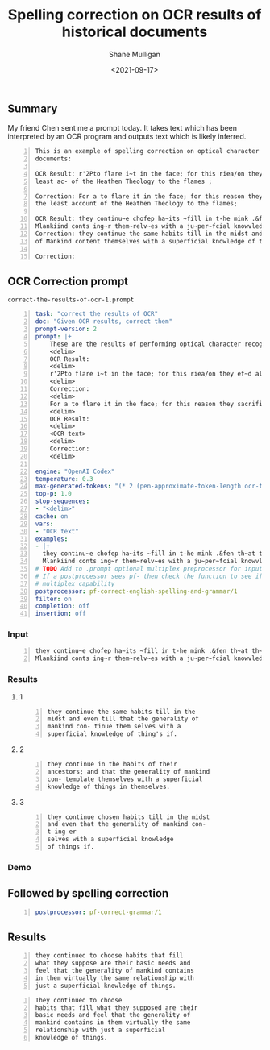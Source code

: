 #+LATEX_HEADER: \usepackage[margin=0.5in]{geometry}
#+OPTIONS: toc:nil

#+HUGO_BASE_DIR: /home/shane/var/smulliga/source/git/semiosis/semiosis-hugo
#+HUGO_SECTION: ./posts

#+TITLE: Spelling correction on OCR results of historical documents
#+DATE: <2021-09-17>
#+AUTHOR: Shane Mulligan
#+KEYWORDS: gpt codex prompt-of-the-day openai

** Summary
My friend Chen sent me a prompt today. It
takes text which has been interpreted by an
OCR program and outputs text which is likely
inferred.

#+BEGIN_SRC text -n :async :results verbatim code
  This is an example of spelling correction on optical character recognition results of historical
  documents:
  
  OCR Result: r'2Pto flare i~t in the face; for this riea/on they ef~d all tho~-e Books which gave the
  least ac- of the Heathen Theology to the flames ;
  
  Correction: For a to flare it in the face; for this reason they sacrificed all those books which gave
  the least account of the Heathen Theology to the flames;
  
  OCR Result: they continu~e chofep ha~its ~fill in t-he mink .&fen th~at th~e generality of
  Mlankiind conts ing~r them~relv~es with a ju~per~fcial knowvledye th-ingfSif.
  Correction: they continue the same habits till in the midst and even to the end that the generality
  of Mankind content themselves with a superficial knowledge of things.
  
  Correction: 
#+END_SRC

** OCR Correction prompt
=correct-the-results-of-ocr-1.prompt=
#+BEGIN_SRC yaml -n :async :results verbatim code
  task: "correct the results of OCR"
  doc: "Given OCR results, correct them"
  prompt-version: 2
  prompt: |+
      These are the results of performing optical character recognition on the historical documents.
      <delim>
      OCR Result:
      <delim>
      r'2Pto flare i~t in the face; for this riea/on they ef~d all tho~-e Books which gave the least ac- of the Heathen Theology to the flames ;
      <delim>
      Correction:
      <delim>
      For a to flare it in the face; for this reason they sacrificed all those books which gave the least account of the Heathen Theology to the flames;
      <delim>
      OCR Result:
      <delim>
      <OCR text>
      <delim>
      Correction: 
      <delim>
  
  engine: "OpenAI Codex"
  temperature: 0.3
  max-generated-tokens: "(* 2 (pen-approximate-token-length ocr-text final-approximate-token-char-length))"
  top-p: 1.0
  stop-sequences:
  - "<delim>"
  cache: on
  vars:
  - "OCR text"
  examples:
  - |+
    they continu~e chofep ha~its ~fill in t-he mink .&fen th~at th~e generality of
    Mlankiind conts ing~r them~relv~es with a ju~per~fcial knowvledye th-ingfSif.
  # TODO Add to .prompt optional multiplex preprocessor for inputs
  # If a postprocessor sees pf- then check the function to see if it has
  # multiplex capability
  postprocessor: pf-correct-english-spelling-and-grammar/1
  filter: on
  completion: off
  insertion: off
#+END_SRC

*** Input
#+BEGIN_SRC text -n :async :results verbatim code
  they continu~e chofep ha~its ~fill in t-he mink .&fen th~at th~e generality of
  Mlankiind conts ing~r them~relv~es with a ju~per~fcial knowvledye th-ingfSif.
#+END_SRC

*** Results
**** 1
#+BEGIN_SRC text -n :async :results verbatim code
  they continue the same habits till in the
  midst and even till that the generality of
  mankind con- tinue them selves with a
  superficial knowledge of thing's if.
#+END_SRC

**** 2
#+BEGIN_SRC text -n :async :results verbatim code
  they continue in the habits of their
  ancestors; and that the generality of mankind
  con- template themselves with a superficial
  knowledge of things in themselves.
#+END_SRC

**** 3
#+BEGIN_SRC text -n :async :results verbatim code
  they continue chosen habits till in the midst
  and even that the generality of mankind con-
  t ing er
  selves with a superficial knowledge
  of things if.
#+END_SRC

*** Demo
#+BEGIN_EXPORT html
<!-- Play on asciinema.com -->
<!-- <a title="asciinema recording" href="https://asciinema.org/a/idXGC3F3Ay0OymoyPOm8hLB6X" target="_blank"><img alt="asciinema recording" src="https://asciinema.org/a/idXGC3F3Ay0OymoyPOm8hLB6X.svg" /></a> -->
<!-- Play on the blog -->
<script src="https://asciinema.org/a/idXGC3F3Ay0OymoyPOm8hLB6X.js" id="asciicast-idXGC3F3Ay0OymoyPOm8hLB6X" async></script>
#+END_EXPORT

** Followed by spelling correction
#+BEGIN_SRC yaml -n :async :results verbatim code
  postprocessor: pf-correct-grammar/1
#+END_SRC

** Results
#+BEGIN_SRC text -n :async :results verbatim code
  they continued to choose habits that fill
  what they suppose are their basic needs and
  feel that the generality of mankind contains
  in them virtually the same relationship with
  just a superficial knowledge of things.
#+END_SRC

#+BEGIN_SRC text -n :async :results verbatim code
  They continued to choose
  habits that fill what they supposed are their
  basic needs and feel that the generality of
  mankind contains in them virtually the same
  relationship with just a superficial
  knowledge of things.
#+END_SRC

